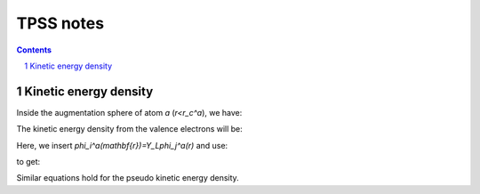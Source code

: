 ==========
TPSS notes
==========


.. contents::
.. section-numbering::
.. default-role:: latex-math



Kinetic energy density
======================

Inside the augmentation sphere of atom `a` (`r<r_c^a`), we have:

.. latex-math::

  \psi_{\sigma\mathbf{k}n}(\mathbf{r}) =
  \sum_i 
  \phi_i^a(\mathbf{r})
  \langle\tilde{p}_i^a | \tilde{\psi}_{\sigma\mathbf{k}n} \rangle.

The kinetic energy density from the valence electrons will be:

.. latex-math::

  \frac{1}{2}
  \sum_{\mathbf{k}n} f_{\sigma\mathbf{k}n} \sum_{i_1i_2}
  \langle \tilde{\psi}_{\sigma\mathbf{k}n} | \tilde{p}_{i_1}^a \rangle
  \langle \tilde{p}_{i_2}^a | \tilde{\psi}_{\sigma\mathbf{k}n} \rangle
  \mathbf{\nabla}\phi_{i_1}^a \cdot \mathbf{\nabla}\phi_{i_2}^a =
  \frac{1}{2}
  \sum_{i_1i_2} D_{\sigma i_1i_2}^a
  \mathbf{\nabla}\phi_{i_1}^a \cdot \mathbf{\nabla}\phi_{i_2}^a.

Here, we insert `\phi_i^a(\mathbf{r})=Y_L\phi_j^a(r)` and use:

.. latex-math::

  \mathbf{\nabla}\phi_i^a(\mathbf{r}) =
  \mathbf{\nabla}Y_L \phi_j^a(r) +
  Y_L \frac{d \phi_j^a}{dr} \mathbf{r} / r,

to get:

.. latex-math::

  \mathbf{\nabla}\phi_{i_1}^a \cdot \mathbf{\nabla}\phi_{i_2}^a =
  \mathbf{\nabla}Y_{L_1} \cdot \mathbf{\nabla}Y_{L_2} 
  \phi_{j_1}^a(r) \phi_{j_2}^a(r) +
  Y_{L_1} Y_{L_2}
  \frac{d \phi_{j_1}^a}{dr} \frac{d \phi_{j_2}^a}{dr}.

Similar equations hold for the pseudo kinetic energy density.

